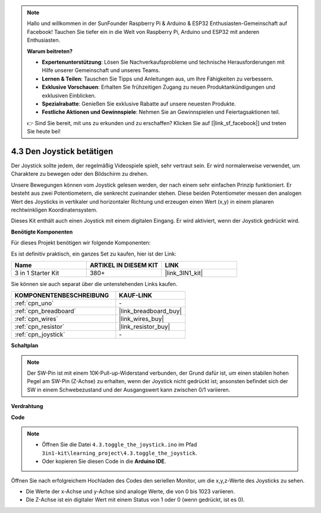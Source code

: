 .. note::

    Hallo und willkommen in der SunFounder Raspberry Pi & Arduino & ESP32 Enthusiasten-Gemeinschaft auf Facebook! Tauchen Sie tiefer ein in die Welt von Raspberry Pi, Arduino und ESP32 mit anderen Enthusiasten.

    **Warum beitreten?**

    - **Expertenunterstützung**: Lösen Sie Nachverkaufsprobleme und technische Herausforderungen mit Hilfe unserer Gemeinschaft und unseres Teams.
    - **Lernen & Teilen**: Tauschen Sie Tipps und Anleitungen aus, um Ihre Fähigkeiten zu verbessern.
    - **Exklusive Vorschauen**: Erhalten Sie frühzeitigen Zugang zu neuen Produktankündigungen und exklusiven Einblicken.
    - **Spezialrabatte**: Genießen Sie exklusive Rabatte auf unsere neuesten Produkte.
    - **Festliche Aktionen und Gewinnspiele**: Nehmen Sie an Gewinnspielen und Feiertagsaktionen teil.

    👉 Sind Sie bereit, mit uns zu erkunden und zu erschaffen? Klicken Sie auf [|link_sf_facebook|] und treten Sie heute bei!

.. _ar_joystick:

4.3 Den Joystick betätigen
================================

Der Joystick sollte jedem, der regelmäßig Videospiele spielt, sehr vertraut sein.
Er wird normalerweise verwendet, um Charaktere zu bewegen oder den Bildschirm zu drehen.

Unsere Bewegungen können vom Joystick gelesen werden, der nach einem sehr einfachen Prinzip funktioniert.
Er besteht aus zwei Potentiometern, die senkrecht zueinander stehen.
Diese beiden Potentiometer messen den analogen Wert des Joysticks in vertikaler und horizontaler Richtung und erzeugen einen Wert (x,y) in einem planaren rechtwinkligen Koordinatensystem.

Dieses Kit enthält auch einen Joystick mit einem digitalen Eingang. Er wird aktiviert, wenn der Joystick gedrückt wird.

**Benötigte Komponenten**

Für dieses Projekt benötigen wir folgende Komponenten:

Es ist definitiv praktisch, ein ganzes Set zu kaufen, hier ist der Link:

.. list-table::
    :widths: 20 20 20
    :header-rows: 1

    *   - Name	
        - ARTIKEL IN DIESEM KIT
        - LINK
    *   - 3 in 1 Starter Kit
        - 380+
        - |link_3IN1_kit|

Sie können sie auch separat über die untenstehenden Links kaufen.

.. list-table::
    :widths: 30 20
    :header-rows: 1

    *   - KOMPONENTENBESCHREIBUNG
        - KAUF-LINK

    *   - :ref:`cpn_uno`
        - \-
    *   - :ref:`cpn_breadboard`
        - |link_breadboard_buy|
    *   - :ref:`cpn_wires`
        - |link_wires_buy|
    *   - :ref:`cpn_resistor`
        - |link_resistor_buy|
    *   - :ref:`cpn_joystick`
        - \-

**Schaltplan**

.. image:: img/circuit_5.3_joystick.png

.. note::
    Der SW-Pin ist mit einem 10K-Pull-up-Widerstand verbunden,
    der Grund dafür ist, um einen stabilen hohen Pegel am SW-Pin (Z-Achse) zu erhalten, wenn der Joystick nicht gedrückt ist;
    ansonsten befindet sich der SW in einem Schwebezustand und der Ausgangswert kann zwischen 0/1 variieren.

**Verdrahtung**

.. image:: img/4.3_toggle_the_joystick_bb.png
    :width: 800
    :align: center

**Code**

.. note::

    * Öffnen Sie die Datei ``4.3.toggle_the_joystick.ino`` im Pfad ``3in1-kit\learning_project\4.3.toggle_the_joystick``.
    * Oder kopieren Sie diesen Code in die **Arduino IDE**.
    

.. raw:: html
    
    <iframe src=https://create.arduino.cc/editor/sunfounder01/f678a03f-546c-42ed-bfae-b8c7daa5eec9/preview?embed style="height:510px;width:100%;margin:10px 0" frameborder=0></iframe>

Öffnen Sie nach erfolgreichem Hochladen des Codes den seriellen Monitor, um die x,y,z-Werte des Joysticks zu sehen.

* Die Werte der x-Achse und y-Achse sind analoge Werte, die von 0 bis 1023 variieren.
* Die Z-Achse ist ein digitaler Wert mit einem Status von 1 oder 0 (wenn gedrückt, ist es 0).
